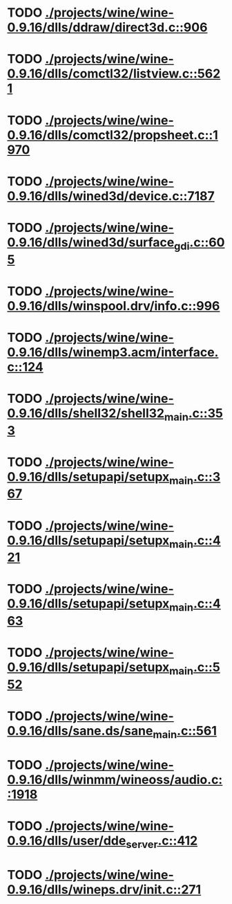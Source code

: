 * TODO [[view:./projects/wine/wine-0.9.16/dlls/ddraw/direct3d.c::face=ovl-face1::linb=906::colb=45::cole=49][ ./projects/wine/wine-0.9.16/dlls/ddraw/direct3d.c::906]]
* TODO [[view:./projects/wine/wine-0.9.16/dlls/comctl32/listview.c::face=ovl-face1::linb=5621::colb=18::cole=22][ ./projects/wine/wine-0.9.16/dlls/comctl32/listview.c::5621]]
* TODO [[view:./projects/wine/wine-0.9.16/dlls/comctl32/propsheet.c::face=ovl-face1::linb=1970::colb=28::cole=34][ ./projects/wine/wine-0.9.16/dlls/comctl32/propsheet.c::1970]]
* TODO [[view:./projects/wine/wine-0.9.16/dlls/wined3d/device.c::face=ovl-face1::linb=7187::colb=20::cole=30][ ./projects/wine/wine-0.9.16/dlls/wined3d/device.c::7187]]
* TODO [[view:./projects/wine/wine-0.9.16/dlls/wined3d/surface_gdi.c::face=ovl-face1::linb=605::colb=28::cole=31][ ./projects/wine/wine-0.9.16/dlls/wined3d/surface_gdi.c::605]]
* TODO [[view:./projects/wine/wine-0.9.16/dlls/winspool.drv/info.c::face=ovl-face1::linb=996::colb=43::cole=46][ ./projects/wine/wine-0.9.16/dlls/winspool.drv/info.c::996]]
* TODO [[view:./projects/wine/wine-0.9.16/dlls/winemp3.acm/interface.c::face=ovl-face1::linb=124::colb=8::cole=16][ ./projects/wine/wine-0.9.16/dlls/winemp3.acm/interface.c::124]]
* TODO [[view:./projects/wine/wine-0.9.16/dlls/shell32/shell32_main.c::face=ovl-face1::linb=353::colb=16::cole=20][ ./projects/wine/wine-0.9.16/dlls/shell32/shell32_main.c::353]]
* TODO [[view:./projects/wine/wine-0.9.16/dlls/setupapi/setupx_main.c::face=ovl-face1::linb=367::colb=38::cole=43][ ./projects/wine/wine-0.9.16/dlls/setupapi/setupx_main.c::367]]
* TODO [[view:./projects/wine/wine-0.9.16/dlls/setupapi/setupx_main.c::face=ovl-face1::linb=421::colb=44::cole=49][ ./projects/wine/wine-0.9.16/dlls/setupapi/setupx_main.c::421]]
* TODO [[view:./projects/wine/wine-0.9.16/dlls/setupapi/setupx_main.c::face=ovl-face1::linb=463::colb=44::cole=49][ ./projects/wine/wine-0.9.16/dlls/setupapi/setupx_main.c::463]]
* TODO [[view:./projects/wine/wine-0.9.16/dlls/setupapi/setupx_main.c::face=ovl-face1::linb=552::colb=44::cole=49][ ./projects/wine/wine-0.9.16/dlls/setupapi/setupx_main.c::552]]
* TODO [[view:./projects/wine/wine-0.9.16/dlls/sane.ds/sane_main.c::face=ovl-face1::linb=561::colb=36::cole=60][ ./projects/wine/wine-0.9.16/dlls/sane.ds/sane_main.c::561]]
* TODO [[view:./projects/wine/wine-0.9.16/dlls/winmm/wineoss/audio.c::face=ovl-face1::linb=1918::colb=58::cole=64][ ./projects/wine/wine-0.9.16/dlls/winmm/wineoss/audio.c::1918]]
* TODO [[view:./projects/wine/wine-0.9.16/dlls/user/dde_server.c::face=ovl-face1::linb=412::colb=39::cole=48][ ./projects/wine/wine-0.9.16/dlls/user/dde_server.c::412]]
* TODO [[view:./projects/wine/wine-0.9.16/dlls/wineps.drv/init.c::face=ovl-face1::linb=271::colb=43::cole=46][ ./projects/wine/wine-0.9.16/dlls/wineps.drv/init.c::271]]

